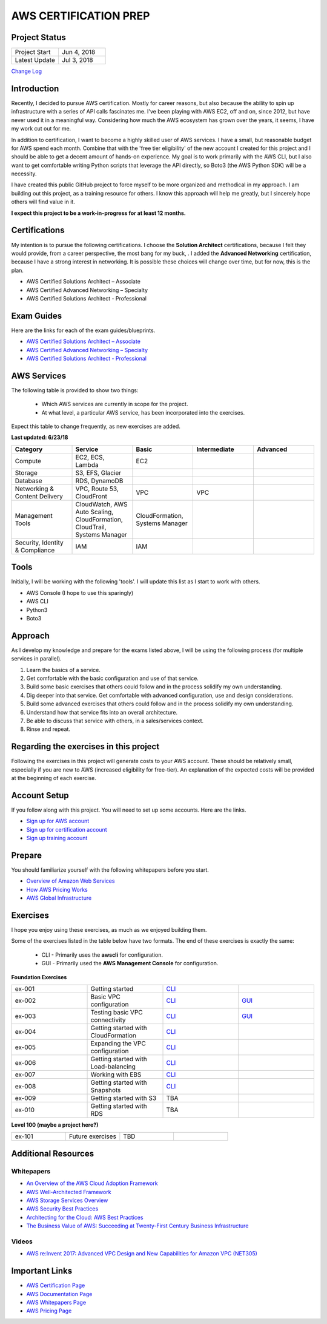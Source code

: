 AWS CERTIFICATION PREP
======================

Project Status
--------------
.. list-table::
   :widths: 25, 25
   :header-rows: 0

   * - Project Start
     - Jun 4, 2018
   * - Latest Update
     - Jul 3, 2018

`Change Log <https://github.com/addr2data/aws-certification-prep/blob/master/changelog.rst>`_

Introduction
------------
Recently, I decided to pursue AWS certification. Mostly for career reasons, but also because the ability to spin up infrastructure with a series of API calls fascinates me. I've been playing with AWS EC2, off and on, since 2012, but have never used it in a meaningful way. Considering how much the AWS ecosystem has grown over the years, it seems, I have my work cut out for me.

In addition to certification, I want to become a highly skilled user of AWS services. I have a small, but reasonable budget for AWS spend each month. Combine that with the 'free tier eligibility' of the new account I created for this project and I should be able to get a decent amount of hands-on experience. My goal is to work primarily with the AWS CLI, but I also want to get comfortable writing Python scripts that leverage the API directly, so Boto3 (the AWS Python SDK) will be a necessity.

I have created this public GitHub project to force myself to be more organized and methodical in my approach. I am building out this project, as a training resource for others. I know this approach will help me greatly, but I sincerely hope others will find value in it.

**I expect this project to be a work-in-progress for at least 12 months.**

Certifications
--------------
My intention is to pursue the following certifications. I choose the **Solution Architect** certifications, because I felt they would provide, from a career perspective, the most bang for my buck, . I added the **Advanced Networking** certification, because I have a strong interest in networking. It is possible these choices will change over time, but for now, this is the plan.  

-  AWS Certified Solutions Architect – Associate
-  AWS Certified Advanced Networking – Specialty
-  AWS Certified Solutions Architect - Professional

Exam Guides
-----------
Here are the links for each of the exam guides/blueprints.

- `AWS Certified Solutions Architect – Associate <https://d1.awsstatic.com/training-and-certification/docs-sa-assoc/AWS_Certified_Solutions_Architect_Associate_Feb_2018_%20Exam_Guide_v1.5.2.pdf>`_
-  `AWS Certified Advanced Networking – Specialty <https://d1.awsstatic.com/training-and-certification/docs-advnetworking-spec/AWS%20Certified%20Advanced%20Networking_Speciality_Exam_Guide_v1.1_FINAL.pdf>`_
-  `AWS Certified Solutions Architect - Professional <https://d0.awsstatic.com/Train%20&%20Cert/docs/AWS_certified_solutions_architect_professional_blueprint.pdf>`_

AWS Services
------------
The following table is provided to show two things:

	- Which AWS services are currently in scope for the project.
	- At what level, a particular AWS service, has been incorporated into the exercises. 

Expect this table to change frequently, as new exercises are added.

**Last updated: 6/23/18**

.. list-table::
   :widths: 20, 20, 20, 20, 20
   :header-rows: 0

   * - **Category**
     - **Service**
     - **Basic**
     - **Intermediate**
     - **Advanced**
   * - Compute
     - EC2, ECS, Lambda
     - EC2
     - 
     - 
   * - Storage
     - S3, EFS, Glacier
     - 
     - 
     - 
   * - Database
     - RDS, DynamoDB
     - 
     - 
     - 
   * - Networking & Content Delivery
     - VPC, Route 53, CloudFront
     - VPC
     - VPC
     - 
   * - Management Tools
     - CloudWatch, AWS Auto Scaling, CloudFormation, CloudTrail, Systems Manager
     - CloudFormation, Systems Manager
     - 
     - 
   * - Security, Identity & Compliance
     - IAM
     - IAM
     - 
     - 

Tools
-----
Initially, I will be working with the following 'tools'. I will update this list as I start to work with others.

- AWS Console (I hope to use this sparingly)
- AWS CLI
- Python3
- Boto3

Approach
--------
As I develop my knowledge and prepare for the exams listed above, I will be using the following process (for multiple services in parallel).

1. Learn the basics of a service.
2. Get comfortable with the basic configuration and use of that service.
3. Build some basic exercises that others could follow and in the process solidify my own understanding.
4. Dig deeper into that service. Get comfortable with advanced configuration, use and design considerations.
5. Build some advanced exercises that others could follow and in the process solidify my own understanding.
6. Understand how that service fits into an overall architecture.
7. Be able to discuss that service with others, in a sales/services context.
8. Rinse and repeat.

Regarding the exercises in this project
---------------------------------------
Following the exercises in this project will generate costs to your AWS account. These should be relatively small, especially if you are new to AWS (increased eligibility for free-tier). An explanation of the expected costs will be provided at the beginning of each exercise.

Account Setup
-------------
If you follow along with this project. You will need to set up some accounts. Here are the links.

-  `Sign up for AWS account <https://aws.amazon.com/premiumsupport/knowledge-center/create-and-activate-aws-account/>`_
-  `Sign up for certification account <https://aws.amazon.com/certification/certification-prep/>`_
-  `Sign up training account <https://www.aws.training/Training/>`_

Prepare
-------
You should familiarize yourself with the following whitepapers before you start.

-  `Overview of Amazon Web Services <https://docs.aws.amazon.com/aws-technical-content/latest/aws-overview/aws-overview.pdf>`_
-  `How AWS Pricing Works <https://d1.awsstatic.com/whitepapers/aws_pricing_overview.pdf>`_
-  `AWS Global Infrastructure <https://aws.amazon.com/about-aws/global-infrastructure/>`_


Exercises
---------
I hope you enjoy using these exercises, as much as we enjoyed building them.

Some of the exercises listed in the table below have two formats. The end of these exercises is exactly the same:

  - CLI - Primarily uses the **awscli** for configuration.
  - GUI - Primarily used the **AWS Management Console** for configuration.

**Foundation Exercises**

.. list-table::
   :widths: 25, 25, 25, 25
   :header-rows: 0

   * - ex-001
     - Getting started
     - `CLI <https://github.com/addr2data/aws-certification-prep/blob/master/exercises/ex-001_GettingStarted.rst>`_
     - 
   * - ex-002
     - Basic VPC configuration
     - `CLI <https://github.com/addr2data/aws-certification-prep/blob/master/exercises/ex-002_BasicVpcConfig.rst>`_
     - `GUI <https://github.com/addr2data/aws-certification-prep/blob/master/exercises/ex-002_BasicVpcConfigGui.rst>`_
   * - ex-003
     - Testing basic VPC connectivity
     - `CLI <https://github.com/addr2data/aws-certification-prep/blob/master/exercises/ex-003_TestingBasicConnectivity.rst>`_
     - `GUI <https://github.com/addr2data/aws-certification-prep/blob/master/exercises/ex-003_TestingBasicConnectivityGui.rst>`_
   * - ex-004
     - Getting started with CloudFormation
     - `CLI <https://github.com/addr2data/aws-certification-prep/blob/master/exercises/ex-004_GettingStartedCloudFormation.rst>`_
     - 
   * - ex-005
     - Expanding the VPC configuration
     - `CLI <https://github.com/addr2data/aws-certification-prep/blob/master/exercises/ex-005_ExpandingVpcConfig.rst>`_
     - 
   * - ex-006
     - Getting started with Load-balancing
     - `CLI <https://github.com/addr2data/aws-certification-prep/blob/master/exercises/ex-006_GettingStartedLoadBalancing.rst>`_
     - 
   * - ex-007
     - Working with EBS 
     - `CLI <https://github.com/addr2data/aws-certification-prep/blob/master/exercises/ex-007_WorkingEbs.rst>`_
     - 
   * - ex-008
     - Getting started with Snapshots 
     - `CLI <https://github.com/addr2data/aws-certification-prep/blob/master/exercises/ex-008_GettingStartedSnapshots.rst>`_
     - 
   * - ex-009
     - Getting started with S3
     - TBA
     - 
   * - ex-010
     - Getting started with RDS
     - TBA
     - 

**Level 100 (maybe a project here?)**

.. list-table::
   :widths: 25, 25, 25, 25
   :header-rows: 0

   * - ex-101
     - Future exercises
     - TBD
     - 

Additional Resources
--------------------

Whitepapers
~~~~~~~~~~~
-  `An Overview of the AWS Cloud Adoption Framework <https://d1.awsstatic.com/whitepapers/aws_cloud_adoption_framework.pdf>`_
-  `AWS Well-Architected Framework <https://d1.awsstatic.com/whitepapers/architecture/AWS_Well-Architected_Framework.pdf>`_
-  `AWS Storage Services Overview <https://d1.awsstatic.com/whitepapers/Storage/AWS%20Storage%20Services%20Whitepaper-v9.pdf>`_
-  `AWS Security Best Practices <https://d1.awsstatic.com/whitepapers/Security/AWS_Security_Best_Practices.pdf>`_
-  `Architecting for the Cloud: AWS Best Practices <https://d1.awsstatic.com/whitepapers/AWS_Cloud_Best_Practices.pdf>`_
-  `The Business Value of AWS: Succeeding at Twenty-First Century Business Infrastructure <https://d1.awsstatic.com/whitepapers/aws-whitepaper-business-value-of-aws.pdf>`_

Videos
~~~~~~
-  `AWS re:Invent 2017: Advanced VPC Design and New Capabilities for Amazon VPC (NET305) <https://www.youtube.com/watch?v=Pj11NFXDbLY>`_

Important Links
---------------
-  `AWS Certification Page <https://aws.amazon.com/certification/certification-prep/>`_
-  `AWS Documentation Page <https://aws.amazon.com/documentation/>`_
-  `AWS Whitepapers Page <https://aws.amazon.com/whitepapers/>`_
-  `AWS Pricing Page <https://aws.amazon.com/pricing/>`_


